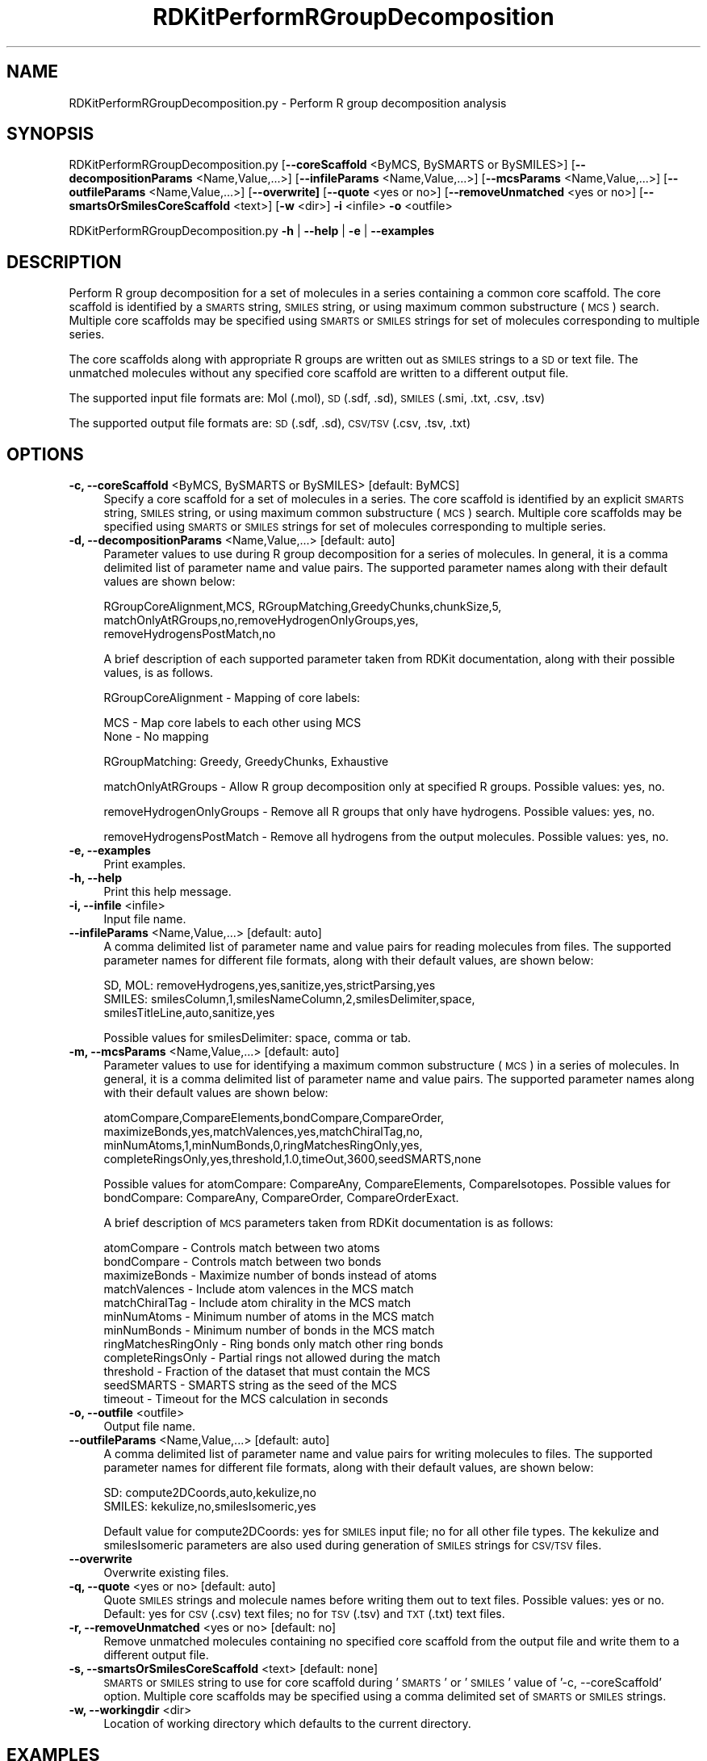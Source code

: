 .\" Automatically generated by Pod::Man 2.28 (Pod::Simple 3.35)
.\"
.\" Standard preamble:
.\" ========================================================================
.de Sp \" Vertical space (when we can't use .PP)
.if t .sp .5v
.if n .sp
..
.de Vb \" Begin verbatim text
.ft CW
.nf
.ne \\$1
..
.de Ve \" End verbatim text
.ft R
.fi
..
.\" Set up some character translations and predefined strings.  \*(-- will
.\" give an unbreakable dash, \*(PI will give pi, \*(L" will give a left
.\" double quote, and \*(R" will give a right double quote.  \*(C+ will
.\" give a nicer C++.  Capital omega is used to do unbreakable dashes and
.\" therefore won't be available.  \*(C` and \*(C' expand to `' in nroff,
.\" nothing in troff, for use with C<>.
.tr \(*W-
.ds C+ C\v'-.1v'\h'-1p'\s-2+\h'-1p'+\s0\v'.1v'\h'-1p'
.ie n \{\
.    ds -- \(*W-
.    ds PI pi
.    if (\n(.H=4u)&(1m=24u) .ds -- \(*W\h'-12u'\(*W\h'-12u'-\" diablo 10 pitch
.    if (\n(.H=4u)&(1m=20u) .ds -- \(*W\h'-12u'\(*W\h'-8u'-\"  diablo 12 pitch
.    ds L" ""
.    ds R" ""
.    ds C` ""
.    ds C' ""
'br\}
.el\{\
.    ds -- \|\(em\|
.    ds PI \(*p
.    ds L" ``
.    ds R" ''
.    ds C`
.    ds C'
'br\}
.\"
.\" Escape single quotes in literal strings from groff's Unicode transform.
.ie \n(.g .ds Aq \(aq
.el       .ds Aq '
.\"
.\" If the F register is turned on, we'll generate index entries on stderr for
.\" titles (.TH), headers (.SH), subsections (.SS), items (.Ip), and index
.\" entries marked with X<> in POD.  Of course, you'll have to process the
.\" output yourself in some meaningful fashion.
.\"
.\" Avoid warning from groff about undefined register 'F'.
.de IX
..
.nr rF 0
.if \n(.g .if rF .nr rF 1
.if (\n(rF:(\n(.g==0)) \{
.    if \nF \{
.        de IX
.        tm Index:\\$1\t\\n%\t"\\$2"
..
.        if !\nF==2 \{
.            nr % 0
.            nr F 2
.        \}
.    \}
.\}
.rr rF
.\"
.\" Accent mark definitions (@(#)ms.acc 1.5 88/02/08 SMI; from UCB 4.2).
.\" Fear.  Run.  Save yourself.  No user-serviceable parts.
.    \" fudge factors for nroff and troff
.if n \{\
.    ds #H 0
.    ds #V .8m
.    ds #F .3m
.    ds #[ \f1
.    ds #] \fP
.\}
.if t \{\
.    ds #H ((1u-(\\\\n(.fu%2u))*.13m)
.    ds #V .6m
.    ds #F 0
.    ds #[ \&
.    ds #] \&
.\}
.    \" simple accents for nroff and troff
.if n \{\
.    ds ' \&
.    ds ` \&
.    ds ^ \&
.    ds , \&
.    ds ~ ~
.    ds /
.\}
.if t \{\
.    ds ' \\k:\h'-(\\n(.wu*8/10-\*(#H)'\'\h"|\\n:u"
.    ds ` \\k:\h'-(\\n(.wu*8/10-\*(#H)'\`\h'|\\n:u'
.    ds ^ \\k:\h'-(\\n(.wu*10/11-\*(#H)'^\h'|\\n:u'
.    ds , \\k:\h'-(\\n(.wu*8/10)',\h'|\\n:u'
.    ds ~ \\k:\h'-(\\n(.wu-\*(#H-.1m)'~\h'|\\n:u'
.    ds / \\k:\h'-(\\n(.wu*8/10-\*(#H)'\z\(sl\h'|\\n:u'
.\}
.    \" troff and (daisy-wheel) nroff accents
.ds : \\k:\h'-(\\n(.wu*8/10-\*(#H+.1m+\*(#F)'\v'-\*(#V'\z.\h'.2m+\*(#F'.\h'|\\n:u'\v'\*(#V'
.ds 8 \h'\*(#H'\(*b\h'-\*(#H'
.ds o \\k:\h'-(\\n(.wu+\w'\(de'u-\*(#H)/2u'\v'-.3n'\*(#[\z\(de\v'.3n'\h'|\\n:u'\*(#]
.ds d- \h'\*(#H'\(pd\h'-\w'~'u'\v'-.25m'\f2\(hy\fP\v'.25m'\h'-\*(#H'
.ds D- D\\k:\h'-\w'D'u'\v'-.11m'\z\(hy\v'.11m'\h'|\\n:u'
.ds th \*(#[\v'.3m'\s+1I\s-1\v'-.3m'\h'-(\w'I'u*2/3)'\s-1o\s+1\*(#]
.ds Th \*(#[\s+2I\s-2\h'-\w'I'u*3/5'\v'-.3m'o\v'.3m'\*(#]
.ds ae a\h'-(\w'a'u*4/10)'e
.ds Ae A\h'-(\w'A'u*4/10)'E
.    \" corrections for vroff
.if v .ds ~ \\k:\h'-(\\n(.wu*9/10-\*(#H)'\s-2\u~\d\s+2\h'|\\n:u'
.if v .ds ^ \\k:\h'-(\\n(.wu*10/11-\*(#H)'\v'-.4m'^\v'.4m'\h'|\\n:u'
.    \" for low resolution devices (crt and lpr)
.if \n(.H>23 .if \n(.V>19 \
\{\
.    ds : e
.    ds 8 ss
.    ds o a
.    ds d- d\h'-1'\(ga
.    ds D- D\h'-1'\(hy
.    ds th \o'bp'
.    ds Th \o'LP'
.    ds ae ae
.    ds Ae AE
.\}
.rm #[ #] #H #V #F C
.\" ========================================================================
.\"
.IX Title "RDKitPerformRGroupDecomposition 1"
.TH RDKitPerformRGroupDecomposition 1 "2018-05-15" "perl v5.22.4" "MayaChemTools"
.\" For nroff, turn off justification.  Always turn off hyphenation; it makes
.\" way too many mistakes in technical documents.
.if n .ad l
.nh
.SH "NAME"
RDKitPerformRGroupDecomposition.py \- Perform R group decomposition analysis
.SH "SYNOPSIS"
.IX Header "SYNOPSIS"
RDKitPerformRGroupDecomposition.py [\fB\-\-coreScaffold\fR <ByMCS, BySMARTS or BySMILES>]
[\fB\-\-decompositionParams\fR <Name,Value,...>]
[\fB\-\-infileParams\fR <Name,Value,...>] [\fB\-\-mcsParams\fR <Name,Value,...>]
[\fB\-\-outfileParams\fR <Name,Value,...>] [\fB\-\-overwrite]\fR [\fB\-\-quote\fR <yes or no>]
[\fB\-\-removeUnmatched\fR <yes or no>] [\fB\-\-smartsOrSmilesCoreScaffold\fR <text>]
[\fB\-w\fR <dir>] \fB\-i\fR <infile> \fB\-o\fR <outfile>
.PP
RDKitPerformRGroupDecomposition.py \fB\-h\fR | \fB\-\-help\fR | \fB\-e\fR | \fB\-\-examples\fR
.SH "DESCRIPTION"
.IX Header "DESCRIPTION"
Perform R group decomposition for a set of molecules in a series containing
a common core scaffold. The core scaffold is identified by a \s-1SMARTS\s0 string,
\&\s-1SMILES\s0 string, or using maximum common substructure (\s-1MCS\s0) search.
Multiple core scaffolds may be specified using \s-1SMARTS\s0 or \s-1SMILES\s0 strings for
set of molecules corresponding to multiple series.
.PP
The core scaffolds along with appropriate R groups are written out as \s-1SMILES\s0
strings to a \s-1SD\s0 or text file. The unmatched molecules without any specified
core scaffold are written to a different output file.
.PP
The supported input file formats are: Mol (.mol), \s-1SD \s0(.sdf, .sd), \s-1SMILES \s0(.smi,
\&.txt, .csv, .tsv)
.PP
The supported output file formats are: \s-1SD \s0(.sdf, .sd), \s-1CSV/TSV \s0(.csv, .tsv, .txt)
.SH "OPTIONS"
.IX Header "OPTIONS"
.IP "\fB\-c, \-\-coreScaffold\fR <ByMCS, BySMARTS or BySMILES>  [default: ByMCS]" 4
.IX Item "-c, --coreScaffold <ByMCS, BySMARTS or BySMILES> [default: ByMCS]"
Specify a core scaffold for a set of molecules in a series. The core scaffold
is identified by an explicit \s-1SMARTS\s0 string, \s-1SMILES\s0 string, or using maximum
common substructure (\s-1MCS\s0) search. Multiple core scaffolds may be specified
using \s-1SMARTS\s0 or \s-1SMILES\s0 strings for set of molecules corresponding to multiple
series.
.IP "\fB\-d, \-\-decompositionParams\fR <Name,Value,...>  [default: auto]" 4
.IX Item "-d, --decompositionParams <Name,Value,...> [default: auto]"
Parameter values to use during R group decomposition for a series of molecules.
In general, it is a comma delimited list of parameter name and value pairs. The
supported parameter names along with their default values are shown below:
.Sp
.Vb 3
\&    RGroupCoreAlignment,MCS, RGroupMatching,GreedyChunks,chunkSize,5,
\&    matchOnlyAtRGroups,no,removeHydrogenOnlyGroups,yes,
\&    removeHydrogensPostMatch,no
.Ve
.Sp
A brief description of each supported parameter taken from  RDKit documentation,
along with their possible values, is as follows.
.Sp
RGroupCoreAlignment \- Mapping of core labels:
.Sp
.Vb 2
\&    MCS \- Map core labels to each other using MCS
\&    None \- No mapping
.Ve
.Sp
RGroupMatching: Greedy, GreedyChunks, Exhaustive
.Sp
matchOnlyAtRGroups \- Allow R group decomposition only at specified R groups.
Possible values: yes, no.
.Sp
removeHydrogenOnlyGroups \- Remove all R groups that only have hydrogens.
Possible values: yes, no.
.Sp
removeHydrogensPostMatch \- Remove all hydrogens from the output molecules.
Possible values: yes, no.
.IP "\fB\-e, \-\-examples\fR" 4
.IX Item "-e, --examples"
Print examples.
.IP "\fB\-h, \-\-help\fR" 4
.IX Item "-h, --help"
Print this help message.
.IP "\fB\-i, \-\-infile\fR <infile>" 4
.IX Item "-i, --infile <infile>"
Input file name.
.IP "\fB\-\-infileParams\fR <Name,Value,...>  [default: auto]" 4
.IX Item "--infileParams <Name,Value,...> [default: auto]"
A comma delimited list of parameter name and value pairs for reading 
molecules from files. The supported parameter names for different file
formats, along with their default values, are shown below:
.Sp
.Vb 3
\&    SD, MOL: removeHydrogens,yes,sanitize,yes,strictParsing,yes
\&    SMILES: smilesColumn,1,smilesNameColumn,2,smilesDelimiter,space,
\&        smilesTitleLine,auto,sanitize,yes
.Ve
.Sp
Possible values for smilesDelimiter: space, comma or tab.
.IP "\fB\-m, \-\-mcsParams\fR <Name,Value,...>  [default: auto]" 4
.IX Item "-m, --mcsParams <Name,Value,...> [default: auto]"
Parameter values to use for identifying a maximum common substructure
(\s-1MCS\s0) in a series of molecules. In general, it is a comma delimited list of
parameter name and value pairs. The supported parameter names along with
their default values are shown below:
.Sp
.Vb 4
\&    atomCompare,CompareElements,bondCompare,CompareOrder,
\&    maximizeBonds,yes,matchValences,yes,matchChiralTag,no,
\&    minNumAtoms,1,minNumBonds,0,ringMatchesRingOnly,yes,
\&    completeRingsOnly,yes,threshold,1.0,timeOut,3600,seedSMARTS,none
.Ve
.Sp
Possible values for atomCompare: CompareAny, CompareElements,
CompareIsotopes. Possible values for bondCompare: CompareAny,
CompareOrder, CompareOrderExact.
.Sp
A brief description of \s-1MCS\s0 parameters taken from RDKit documentation is
as follows:
.Sp
.Vb 12
\&    atomCompare \- Controls match between two atoms
\&    bondCompare \- Controls match between two bonds
\&    maximizeBonds \- Maximize number of bonds instead of atoms
\&    matchValences \- Include atom valences in the MCS match
\&    matchChiralTag \- Include atom chirality in the MCS match
\&    minNumAtoms \- Minimum number of atoms in the MCS match
\&    minNumBonds \- Minimum number of bonds in the MCS match
\&    ringMatchesRingOnly \- Ring bonds only match other ring bonds
\&    completeRingsOnly \- Partial rings not allowed during the match
\&    threshold \- Fraction of the dataset that must contain the MCS
\&    seedSMARTS \- SMARTS string as the seed of the MCS
\&    timeout \- Timeout for the MCS calculation in seconds
.Ve
.IP "\fB\-o, \-\-outfile\fR <outfile>" 4
.IX Item "-o, --outfile <outfile>"
Output file name.
.IP "\fB\-\-outfileParams\fR <Name,Value,...>  [default: auto]" 4
.IX Item "--outfileParams <Name,Value,...> [default: auto]"
A comma delimited list of parameter name and value pairs for writing
molecules to files. The supported parameter names for different file
formats, along with their default values, are shown below:
.Sp
.Vb 2
\&    SD: compute2DCoords,auto,kekulize,no
\&    SMILES: kekulize,no,smilesIsomeric,yes
.Ve
.Sp
Default value for compute2DCoords: yes for \s-1SMILES\s0 input file; no for all other
file types. The kekulize and smilesIsomeric parameters are also used during
generation of \s-1SMILES\s0 strings for \s-1CSV/TSV\s0 files.
.IP "\fB\-\-overwrite\fR" 4
.IX Item "--overwrite"
Overwrite existing files.
.IP "\fB\-q, \-\-quote\fR <yes or no>  [default: auto]" 4
.IX Item "-q, --quote <yes or no> [default: auto]"
Quote \s-1SMILES\s0 strings and molecule names before writing them out to text
files. Possible values: yes or no. Default: yes for \s-1CSV \s0(.csv) text files; no for
\&\s-1TSV \s0(.tsv) and \s-1TXT \s0(.txt) text files.
.IP "\fB\-r, \-\-removeUnmatched\fR <yes or no>  [default: no]" 4
.IX Item "-r, --removeUnmatched <yes or no> [default: no]"
Remove unmatched molecules containing no specified core scaffold from the
output file and write them to a different output file.
.IP "\fB\-s, \-\-smartsOrSmilesCoreScaffold\fR <text>  [default: none]" 4
.IX Item "-s, --smartsOrSmilesCoreScaffold <text> [default: none]"
\&\s-1SMARTS\s0 or \s-1SMILES\s0 string to use for core scaffold during '\s-1SMARTS\s0' or '\s-1SMILES\s0'
value of '\-c, \-\-coreScaffold' option. Multiple core scaffolds may be specified using a
comma delimited set of \s-1SMARTS\s0 or \s-1SMILES\s0 strings.
.IP "\fB\-w, \-\-workingdir\fR <dir>" 4
.IX Item "-w, --workingdir <dir>"
Location of working directory which defaults to the current directory.
.SH "EXAMPLES"
.IX Header "EXAMPLES"
To perform R group decomposition for a set of molecules in a series using \s-1MCS\s0
to identify a core scaffold and write out a \s-1CSV\s0 file containing R groups, type:
.PP
.Vb 2
\&    % RDKitPerformRGroupDecomposition.py \-i SampleSeriesD3R.smi
\&      \-o SampleSeriesD3ROut.csv
.Ve
.PP
To perform R group decomposition for a set of molecules in a series using a
specified core scaffold and write out a \s-1SD\s0 file containing R groups, type:
.PP
.Vb 3
\&    % RDKitPerformRGroupDecomposition.py  \-c BySMARTS
\&      \-s "Nc1nccc(\-c2cnc(CNCc3ccccc3)c2)n1" \-i SampleSeriesD3R.smi
\&      \-o SampleSeriesD3ROut.sdf
.Ve
.PP
To perform R group decomposition for a set of molecules in a series using \s-1MCS\s0
to identify a core scaffold and write out \s-1CSV\s0 files containing matched and
unmatched molecules without quoting values, type:
.PP
.Vb 2
\&    % RDKitPerformRGroupDecomposition.py \-c ByMCS \-r yes \-q no
\&      \-i SampleSeriesD3R.sdf \-o SampleSeriesD3ROut.csv
.Ve
.PP
To perform R group decomposition for a set of molecules in multiple series using
specified core scaffolds and write out a \s-1TSV\s0 file containing R groups, type:
.PP
.Vb 4
\&    % RDKitPerformRGroupDecomposition.py  \-c BySMARTS
\&      \-s "Nc1nccc(\-c2cnc(CNCc3ccccc3)c2)n1,[#6]\-[#6]1:[#6]:[#6]:[#6]:[#6]:
\&      [#6]:1" \-i SampleMultipleSeriesD3R.smi \-o
\&      SampleMultipleSeriesD3ROut.tsv
.Ve
.PP
To perform R group decomposition for a set of molecules in a \s-1CSV SMILES\s0 file,
\&\s-1SMILES\s0 strings in  olumn 1, name in column 2, and write out a \s-1CSV\s0 file containing
R groups, type:
.PP
.Vb 4
\&    % RDKitPerformRGroupDecomposition.py \-\-infileParams 
\&      "smilesDelimiter,comma,smilesTitleLine,yes,smilesColumn,1,
\&      smilesNameColumn,2" \-\-outfileParams "compute2DCoords,yes"
\&      \-i SampleSeriesD3R.smi \-o SampleSeriesD3ROut.csv
.Ve
.SH "AUTHOR"
.IX Header "AUTHOR"
Manish Sud(msud@san.rr.com)
.SH "SEE ALSO"
.IX Header "SEE ALSO"
RDKitConvertFileFormat.py, RDKitSearchFunctionalGroups.py, RDKitSearchSMARTS.py
.SH "COPYRIGHT"
.IX Header "COPYRIGHT"
Copyright (C) 2018 Manish Sud. All rights reserved.
.PP
The functionality available in this script is implemented using RDKit, an
open source toolkit for cheminformatics developed by Greg Landrum.
.PP
This file is part of MayaChemTools.
.PP
MayaChemTools is free software; you can redistribute it and/or modify it under
the terms of the \s-1GNU\s0 Lesser General Public License as published by the Free
Software Foundation; either version 3 of the License, or (at your option) any
later version.
